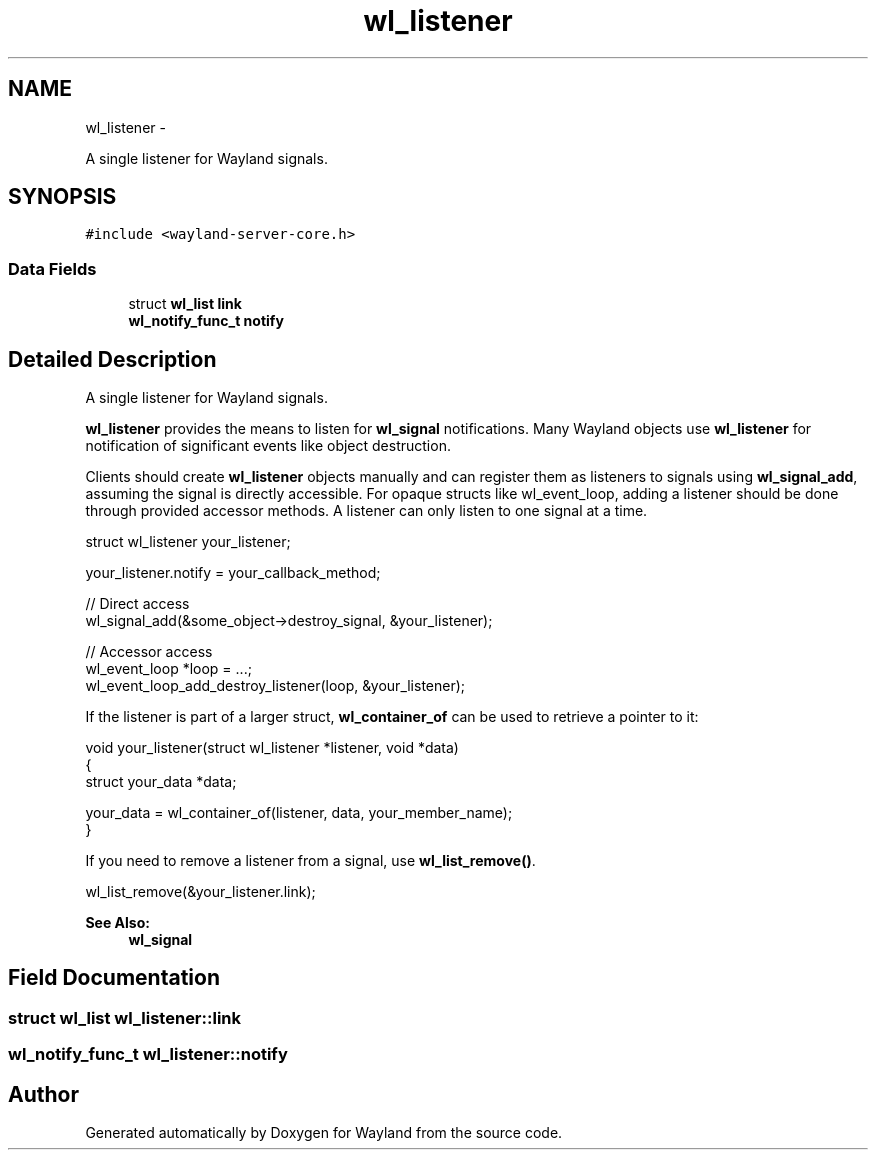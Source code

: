 .TH "wl_listener" 3 "Tue Feb 21 2017" "Version 1.13.0" "Wayland" \" -*- nroff -*-
.ad l
.nh
.SH NAME
wl_listener \- 
.PP
A single listener for Wayland signals\&.  

.SH SYNOPSIS
.br
.PP
.PP
\fC#include <wayland-server-core\&.h>\fP
.SS "Data Fields"

.in +1c
.ti -1c
.RI "struct \fBwl_list\fP \fBlink\fP"
.br
.ti -1c
.RI "\fBwl_notify_func_t\fP \fBnotify\fP"
.br
.in -1c
.SH "Detailed Description"
.PP 
A single listener for Wayland signals\&. 

\fBwl_listener\fP provides the means to listen for \fBwl_signal\fP notifications\&. Many Wayland objects use \fBwl_listener\fP for notification of significant events like object destruction\&.
.PP
Clients should create \fBwl_listener\fP objects manually and can register them as listeners to signals using \fBwl_signal_add\fP, assuming the signal is directly accessible\&. For opaque structs like wl_event_loop, adding a listener should be done through provided accessor methods\&. A listener can only listen to one signal at a time\&.
.PP
.PP
.nf
struct wl_listener your_listener;

your_listener\&.notify = your_callback_method;

// Direct access
wl_signal_add(&some_object->destroy_signal, &your_listener);

// Accessor access
wl_event_loop *loop = \&.\&.\&.;
wl_event_loop_add_destroy_listener(loop, &your_listener);
.fi
.PP
.PP
If the listener is part of a larger struct, \fBwl_container_of\fP can be used to retrieve a pointer to it:
.PP
.PP
.nf
void your_listener(struct wl_listener *listener, void *data)
{
        struct your_data *data;

        your_data = wl_container_of(listener, data, your_member_name);
}
.fi
.PP
.PP
If you need to remove a listener from a signal, use \fBwl_list_remove()\fP\&.
.PP
.PP
.nf
wl_list_remove(&your_listener\&.link);
.fi
.PP
.PP
\fBSee Also:\fP
.RS 4
\fBwl_signal\fP 
.RE
.PP

.SH "Field Documentation"
.PP 
.SS "struct \fBwl_list\fP wl_listener::link"

.SS "\fBwl_notify_func_t\fP wl_listener::notify"


.SH "Author"
.PP 
Generated automatically by Doxygen for Wayland from the source code\&.
